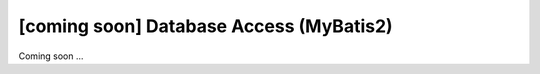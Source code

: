 [coming soon] Database Access (MyBatis2)
================================================================================

Coming soon ...